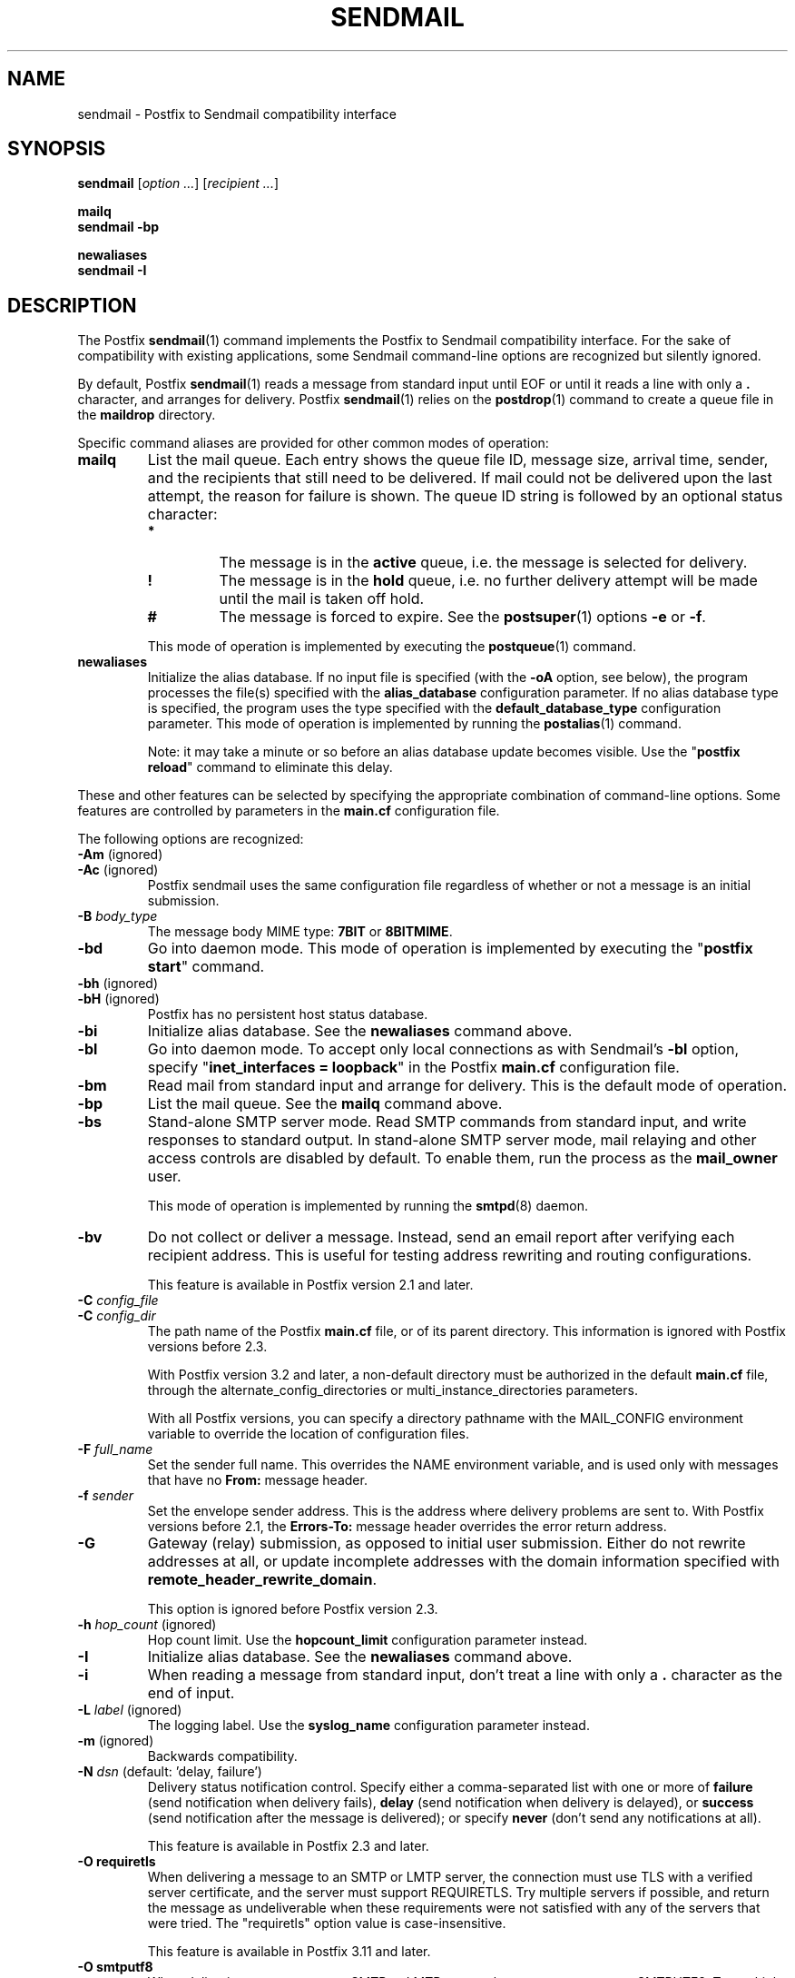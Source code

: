 .TH SENDMAIL 1 
.ad
.fi
.SH NAME
sendmail
\-
Postfix to Sendmail compatibility interface
.SH "SYNOPSIS"
.na
.nf
\fBsendmail\fR [\fIoption ...\fR] [\fIrecipient ...\fR]

\fBmailq\fR
\fBsendmail \-bp\fR

\fBnewaliases\fR
\fBsendmail \-I\fR
.SH DESCRIPTION
.ad
.fi
The Postfix \fBsendmail\fR(1) command implements the Postfix
to Sendmail compatibility interface.
For the sake of compatibility with existing applications, some
Sendmail command\-line options are recognized but silently ignored.

By default, Postfix \fBsendmail\fR(1) reads a message from
standard input
until EOF or until it reads a line with only a \fB.\fR character,
and arranges for delivery.  Postfix \fBsendmail\fR(1) relies on the
\fBpostdrop\fR(1) command to create a queue file in the \fBmaildrop\fR
directory.

Specific command aliases are provided for other common modes of
operation:
.IP \fBmailq\fR
List the mail queue. Each entry shows the queue file ID, message
size, arrival time, sender, and the recipients that still need to
be delivered.  If mail could not be delivered upon the last attempt,
the reason for failure is shown. The queue ID string is
followed by an optional status character:
.RS
.IP \fB*\fR
The message is in the \fBactive\fR queue, i.e. the message is
selected for delivery.
.IP \fB!\fR
The message is in the \fBhold\fR queue, i.e. no further delivery
attempt will be made until the mail is taken off hold.
.IP \fB#\fR
The message is forced to expire. See the \fBpostsuper\fR(1)
options \fB\-e\fR or \fB\-f\fR.
.RE
.IP
This mode of operation is implemented by executing the
\fBpostqueue\fR(1) command.
.IP \fBnewaliases\fR
Initialize the alias database.  If no input file is specified (with
the \fB\-oA\fR option, see below), the program processes the file(s)
specified with the \fBalias_database\fR configuration parameter.
If no alias database type is specified, the program uses the type
specified with the \fBdefault_database_type\fR configuration parameter.
This mode of operation is implemented by running the \fBpostalias\fR(1)
command.
.sp
Note: it may take a minute or so before an alias database update
becomes visible. Use the "\fBpostfix reload\fR" command to eliminate
this delay.
.PP
These and other features can be selected by specifying the
appropriate combination of command\-line options. Some features are
controlled by parameters in the \fBmain.cf\fR configuration file.

The following options are recognized:
.IP "\fB\-Am\fR (ignored)"
.IP "\fB\-Ac\fR (ignored)"
Postfix sendmail uses the same configuration file regardless of
whether or not a message is an initial submission.
.IP "\fB\-B \fIbody_type\fR"
The message body MIME type: \fB7BIT\fR or \fB8BITMIME\fR.
.IP \fB\-bd\fR
Go into daemon mode. This mode of operation is implemented by
executing the "\fBpostfix start\fR" command.
.IP "\fB\-bh\fR (ignored)"
.IP "\fB\-bH\fR (ignored)"
Postfix has no persistent host status database.
.IP \fB\-bi\fR
Initialize alias database. See the \fBnewaliases\fR
command above.
.IP \fB\-bl\fR
Go into daemon mode. To accept only local connections as
with Sendmail's \fB\-bl\fR option, specify "\fBinet_interfaces
= loopback\fR" in the Postfix \fBmain.cf\fR configuration
file.
.IP \fB\-bm\fR
Read mail from standard input and arrange for delivery.
This is the default mode of operation.
.IP \fB\-bp\fR
List the mail queue. See the \fBmailq\fR command above.
.IP \fB\-bs\fR
Stand\-alone SMTP server mode. Read SMTP commands from
standard input, and write responses to standard output.
In stand\-alone SMTP server mode, mail relaying and other
access controls are disabled by default. To enable them,
run the process as the \fBmail_owner\fR user.
.sp
This mode of operation is implemented by running the
\fBsmtpd\fR(8) daemon.
.IP \fB\-bv\fR
Do not collect or deliver a message. Instead, send an email
report after verifying each recipient address.  This is useful
for testing address rewriting and routing configurations.
.sp
This feature is available in Postfix version 2.1 and later.
.IP "\fB\-C \fIconfig_file\fR"
.IP "\fB\-C \fIconfig_dir\fR"
The path name of the Postfix \fBmain.cf\fR file, or of its
parent directory. This information is ignored with Postfix
versions before 2.3.

With Postfix version 3.2 and later, a non\-default directory
must be authorized in the default \fBmain.cf\fR file, through
the alternate_config_directories or multi_instance_directories
parameters.

With all Postfix versions, you can specify a directory pathname
with the MAIL_CONFIG environment variable to override the
location of configuration files.
.IP "\fB\-F \fIfull_name\fR"
Set the sender full name. This overrides the NAME environment
variable, and is used only with messages that
have no \fBFrom:\fR message header.
.IP "\fB\-f \fIsender\fR"
Set the envelope sender address. This is the address where
delivery problems are sent to. With Postfix versions before 2.1, the
\fBErrors\-To:\fR message header overrides the error return address.
.IP \fB\-G\fR
Gateway (relay) submission, as opposed to initial user
submission.  Either do not rewrite addresses at all, or
update incomplete addresses with the domain information
specified with \fBremote_header_rewrite_domain\fR.

This option is ignored before Postfix version 2.3.
.IP "\fB\-h \fIhop_count\fR (ignored)"
Hop count limit. Use the \fBhopcount_limit\fR configuration
parameter instead.
.IP \fB\-I\fR
Initialize alias database. See the \fBnewaliases\fR
command above.
.IP "\fB\-i\fR"
When reading a message from standard input, don't treat a line
with only a \fB.\fR character as the end of input.
.IP "\fB\-L \fIlabel\fR (ignored)"
The logging label. Use the \fBsyslog_name\fR configuration
parameter instead.
.IP "\fB\-m\fR (ignored)"
Backwards compatibility.
.IP "\fB\-N \fIdsn\fR (default: 'delay, failure')"
Delivery status notification control. Specify either a
comma\-separated list with one or more of \fBfailure\fR (send
notification when delivery fails), \fBdelay\fR (send
notification when delivery is delayed), or \fBsuccess\fR
(send notification after the message is delivered); or specify
\fBnever\fR (don't send any notifications at all).

This feature is available in Postfix 2.3 and later.
.IP "\fB\-O requiretls"
When delivering a message to an SMTP or LMTP server, the
connection must use TLS with a verified server certificate,
and the server must support REQUIRETLS. Try multiple servers if
possible, and return the message as undeliverable when these
requirements were not satisfied with any of the servers that
were tried. The "requiretls" option value is case\-insensitive.

This feature is available in Postfix 3.11 and later.
.IP "\fB\-O smtputf8"
When delivering a message to an SMTP or LMTP server, the server
must support SMTPUTF8. Try multiple servers if possible, and
return the message as undeliverable when a message contains an
UTF8 envelope address or message header, but SMTPUTF8 was not
supported by any of the servers that were tried. The "smtputf8"
option value is case\-insensitive.

This feature is available in Postfix 3.10 and later.
.IP "\fB\-n\fR (ignored)"
Backwards compatibility.
.IP "\fB\-oA\fIalias_database\fR"
Non\-default alias database. Specify \fIpathname\fR or
\fItype\fR:\fIpathname\fR. See \fBpostalias\fR(1) for
details.
.IP "\fB\-O \fIoption=value\fR (ignored)"
Set the named \fIoption\fR to \fIvalue\fR. Use the equivalent
configuration parameter in \fBmain.cf\fR instead.
.IP "\fB\-o7\fR (ignored)"
.IP "\fB\-o8\fR (ignored)"
To send 8\-bit or binary content, use an appropriate MIME encapsulation
and specify the appropriate \fB\-B\fR command\-line option.
.IP "\fB\-oi\fR"
When reading a message from standard input, don't treat a line
with only a \fB.\fR character as the end of input.
.IP "\fB\-om\fR (ignored)"
The sender is never eliminated from alias etc. expansions.
.IP "\fB\-o \fIx value\fR (ignored)"
Set option \fIx\fR to \fIvalue\fR. Use the equivalent
configuration parameter in \fBmain.cf\fR instead.
.IP "\fB\-r \fIsender\fR"
Set the envelope sender address. This is the address where
delivery problems are sent to. With Postfix versions before 2.1, the
\fBErrors\-To:\fR message header overrides the error return address.
.IP "\fB\-R \fIreturn\fR"
Delivery status notification control.  Specify "hdrs" to
return only the header when a message bounces, "full" to
return a full copy (the default behavior).

The \fB\-R\fR option specifies an upper bound; Postfix will
return only the header, when a full copy would exceed the
bounce_size_limit setting.

This option is ignored before Postfix version 2.10.
.IP \fB\-q\fR
Attempt to deliver all queued mail. This is implemented by
executing the \fBpostqueue\fR(1) command.

Warning: flushing undeliverable mail frequently will result in
poor delivery performance of all other mail.
.IP "\fB\-q\fIinterval\fR (ignored)"
The interval between queue runs. Use the \fBqueue_run_delay\fR
configuration parameter instead.
.IP \fB\-qI\fIqueueid\fR
Schedule immediate delivery of mail with the specified queue
ID.  This option is implemented by executing the
\fBpostqueue\fR(1) command, and is available with Postfix
version 2.4 and later.
.IP \fB\-qR\fIsite\fR
Schedule immediate delivery of all mail that is queued for the named
\fIsite\fR. This option accepts only \fIsite\fR names that are
eligible for the "fast flush" service, and is implemented by
executing the \fBpostqueue\fR(1) command.
See \fBflush\fR(8) for more information about the "fast flush"
service.
.IP \fB\-qS\fIsite\fR
This command is not implemented. Use the slower "\fBsendmail \-q\fR"
command instead.
.IP \fB\-t\fR
Extract recipients from message headers. These are added to any
recipients specified on the command line.

With Postfix versions prior to 2.1, this option requires that
no recipient addresses are specified on the command line.
.IP "\fB\-U\fR (ignored)"
Initial user submission.
.IP "\fB\-V \fIenvid\fR"
Specify the envelope ID for notification by servers that
support DSN.

This feature is available in Postfix 2.3 and later.
.IP "\fB\-XV\fR (Postfix 2.2 and earlier: \fB\-V\fR)"
Variable Envelope Return Path. Given an envelope sender address
of the form \fIowner\-listname\fR@\fIorigin\fR, each recipient
\fIuser\fR@\fIdomain\fR receives mail with a personalized envelope
sender address.
.sp
By default, the personalized envelope sender address is
\fIowner\-listname\fB+\fIuser\fB=\fIdomain\fR@\fIorigin\fR. The default
\fB+\fR and \fB=\fR characters are configurable with the
\fBdefault_verp_delimiters\fR configuration parameter.
.IP "\fB\-XV\fIxy\fR (Postfix 2.2 and earlier: \fB\-V\fIxy\fR)"
As \fB\-XV\fR, but uses \fIx\fR and \fIy\fR as the VERP delimiter
characters, instead of the characters specified with the
\fBdefault_verp_delimiters\fR configuration parameter.
.IP \fB\-v\fR
Send an email report of the first delivery attempt (Postfix
versions 2.1 and later). Mail delivery
always happens in the background. When multiple \fB\-v\fR
options are given, enable verbose logging for debugging purposes.
.IP "\fB\-X \fIlog_file\fR (ignored)"
Log mailer traffic. Use the \fBdebug_peer_list\fR and
\fBdebug_peer_level\fR configuration parameters instead.
.SH "SECURITY"
.na
.nf
.ad
.fi
By design, this program is not set\-user (or group) id.
It is prepared to handle message content from untrusted,
possibly remote, users.

However, like most Postfix programs, this program does not
enforce a security policy on its command\-line arguments.
Instead, it relies on the UNIX system to enforce access
policies based on the effective user and group IDs of the
process. Concretely, this means that running Postfix commands
as root (from sudo or equivalent) on behalf of a non\-root
user is likely to create privilege escalation opportunities.

If an application runs any Postfix programs on behalf of
users that do not have normal shell access to Postfix
commands, then that application MUST restrict user\-specified
command\-line arguments to avoid privilege escalation.
.IP \(bu
Filter all command\-line arguments, for example arguments
that contain a pathname or that specify a database access
method. These pathname checks must reject user\-controlled
symlinks or hardlinks to sensitive files, and must not be
vulnerable to TOCTOU race attacks.
.IP \(bu
Disable command options processing for all command arguments
that contain user\-specified data. For example, the Postfix
\fBsendmail\fR(1) command line MUST be structured as follows:

.nf
    \fB/path/to/sendmail\fR \fIsystem\-arguments\fR \fB\-\-\fR \fIuser\-arguments\fR
.fi

Here, the "\fB\-\-\fR" disables command option processing for
all \fIuser\-arguments\fR that follow.
.IP
Without the "\fB\-\-\fR", a malicious user could enable Postfix
\fBsendmail\fR(1) command options, by specifying an email
address that starts with "\fB\-\fR".
.SH DIAGNOSTICS
.ad
.fi
Problems are logged to \fBsyslogd\fR(8) or \fBpostlogd\fR(8),
and to the standard error stream.
.SH "ENVIRONMENT"
.na
.nf
.ad
.fi
.IP \fBMAIL_CONFIG\fR
Directory with Postfix configuration files.
.IP "\fBMAIL_VERBOSE\fR (value does not matter)"
Enable verbose logging for debugging purposes.
.IP "\fBMAIL_DEBUG\fR (value does not matter)"
Enable debugging with an external command, as specified with the
\fBdebugger_command\fR configuration parameter.
.IP \fBNAME\fR
The sender full name. This is used only with messages that
have no \fBFrom:\fR message header. See also the \fB\-F\fR
option above.
.SH "CONFIGURATION PARAMETERS"
.na
.nf
.ad
.fi
The following \fBmain.cf\fR parameters are especially relevant to
this program.
The text below provides only a parameter summary. See
\fBpostconf\fR(5) for more details including examples.
.SH "COMPATIBILITY CONTROLS"
.na
.nf
.ad
.fi
Available with Postfix 2.9 and later:
.IP "\fBsendmail_fix_line_endings (always)\fR"
Controls how the Postfix sendmail command converts email message
line endings from <CR><LF> into UNIX format (<LF>).
.SH "TROUBLE SHOOTING CONTROLS"
.na
.nf
.ad
.fi
The DEBUG_README file gives examples of how to troubleshoot a
Postfix system.
.IP "\fBdebugger_command (empty)\fR"
The external command to execute when a Postfix daemon program is
invoked with the \-D option.
.IP "\fBdebug_peer_level (2)\fR"
The increment in verbose logging level when a nexthop destination,
remote client or server name or network address matches a pattern
given with the debug_peer_list parameter.
.IP "\fBdebug_peer_list (empty)\fR"
Optional list of nexthop destination, remote client or server
name or network address patterns that, if matched, cause the verbose
logging level to increase by the amount specified in $debug_peer_level.
.SH "ACCESS CONTROLS"
.na
.nf
.ad
.fi
Available in Postfix version 2.2 and later:
.IP "\fBauthorized_flush_users (static:anyone)\fR"
List of users who are authorized to flush the queue.
.IP "\fBauthorized_mailq_users (static:anyone)\fR"
List of users who are authorized to view the queue.
.IP "\fBauthorized_submit_users (static:anyone)\fR"
List of users who are authorized to submit mail with the \fBsendmail\fR(1)
command (and with the privileged \fBpostdrop\fR(1) helper command).
.SH "RESOURCE AND RATE CONTROLS"
.na
.nf
.ad
.fi
.IP "\fBbounce_size_limit (50000)\fR"
The maximal amount of original message text that is sent in a
non\-delivery notification.
.IP "\fBfork_attempts (5)\fR"
The maximal number of attempts to fork() a child process.
.IP "\fBfork_delay (1s)\fR"
The delay between attempts to fork() a child process.
.IP "\fBhopcount_limit (50)\fR"
The maximal number of Received:  message headers that is allowed
in the primary message headers.
.IP "\fBqueue_run_delay (300s)\fR"
The time between deferred queue scans by the queue manager;
prior to Postfix 2.4 the default value was 1000s.
.SH "FAST FLUSH CONTROLS"
.na
.nf
.ad
.fi
The ETRN_README file describes configuration and operation
details for the Postfix "fast flush" service.
.IP "\fBfast_flush_domains ($relay_domains)\fR"
Optional list of destinations that are eligible for per\-destination
logfiles with mail that is queued to those destinations.
.SH "VERP CONTROLS"
.na
.nf
.ad
.fi
The VERP_README file describes configuration and operation
details of Postfix support for variable envelope return
path addresses.
.IP "\fBdefault_verp_delimiters (+=)\fR"
The two default VERP delimiter characters.
.IP "\fBverp_delimiter_filter (\-=+)\fR"
The characters Postfix accepts as VERP delimiter characters on the
Postfix \fBsendmail\fR(1) command line and in SMTP commands.
.SH "MISCELLANEOUS CONTROLS"
.na
.nf
.ad
.fi
.IP "\fBalias_database (see 'postconf -d' output)\fR"
The alias databases for \fBlocal\fR(8) delivery that are updated with
"\fBnewaliases\fR" or with "\fBsendmail \-bi\fR".
.IP "\fBcommand_directory (see 'postconf -d' output)\fR"
The location of all postfix administrative commands.
.IP "\fBconfig_directory (see 'postconf -d' output)\fR"
The default location of the Postfix main.cf and master.cf
configuration files.
.IP "\fBdaemon_directory (see 'postconf -d' output)\fR"
The directory with Postfix support programs and daemon programs.
.IP "\fBdefault_database_type (see 'postconf -d' output)\fR"
The default database type for use in \fBnewaliases\fR(1), \fBpostalias\fR(1)
and \fBpostmap\fR(1) commands.
.IP "\fBdelay_warning_time (0h)\fR"
The time after which the sender receives a copy of the message
headers of mail that is still queued.
.IP "\fBimport_environment (see 'postconf -d' output)\fR"
The list of environment variables that a privileged Postfix
process will import from a non\-Postfix parent process, or name=value
environment overrides.
.IP "\fBmail_owner (postfix)\fR"
The UNIX system account that owns the Postfix queue and most Postfix
daemon processes.
.IP "\fBqueue_directory (see 'postconf -d' output)\fR"
The location of the Postfix top\-level queue directory.
.IP "\fBremote_header_rewrite_domain (empty)\fR"
Rewrite or add message headers in mail from remote clients if
the remote_header_rewrite_domain parameter value is non\-empty,
updating incomplete addresses with the domain specified in the
remote_header_rewrite_domain parameter, and adding missing headers.
.IP "\fBsyslog_facility (mail)\fR"
The syslog facility of Postfix logging.
.IP "\fBsyslog_name (see 'postconf -d' output)\fR"
A prefix that is prepended to the process name in syslog
records, so that, for example, "smtpd" becomes "prefix/smtpd".
.PP
Postfix 3.2 and later:
.IP "\fBalternate_config_directories (empty)\fR"
A list of non\-default Postfix configuration directories that may
be specified with "\-c config_directory" on the command line (in the
case of \fBsendmail\fR(1), with the "\-C" option), or via the MAIL_CONFIG
environment parameter.
.IP "\fBmulti_instance_directories (empty)\fR"
An optional list of non\-default Postfix configuration directories;
these directories belong to additional Postfix instances that share
the Postfix executable files and documentation with the default
Postfix instance, and that are started, stopped, etc., together
with the default Postfix instance.
.PP
Postfix 3.10 and later:
.IP "\fBrequiretls_enable (yes)\fR"
Enable support for the ESMTP verb "REQUIRETLS" in the "MAIL
FROM" command.
.SH "FILES"
.na
.nf
/var/spool/postfix, mail queue
/etc/postfix, configuration files
.SH "SEE ALSO"
.na
.nf
pickup(8), mail pickup daemon
qmgr(8), queue manager
smtpd(8), SMTP server
flush(8), fast flush service
postsuper(1), queue maintenance
postalias(1), create/update/query alias database
postdrop(1), mail posting utility
postfix(1), mail system control
postqueue(1), mail queue control
postlogd(8), Postfix logging
syslogd(8), system logging
.SH "README_FILES"
.na
.nf
.ad
.fi
Use "\fBpostconf readme_directory\fR" or
"\fBpostconf html_directory\fR" to locate this information.
.na
.nf
DEBUG_README, Postfix debugging howto
ETRN_README, Postfix ETRN howto
VERP_README, Postfix VERP howto
.SH "LICENSE"
.na
.nf
.ad
.fi
The Secure Mailer license must be distributed with this software.
.SH "AUTHOR(S)"
.na
.nf
Wietse Venema
IBM T.J. Watson Research
P.O. Box 704
Yorktown Heights, NY 10598, USA

Wietse Venema
Google, Inc.
111 8th Avenue
New York, NY 10011, USA
